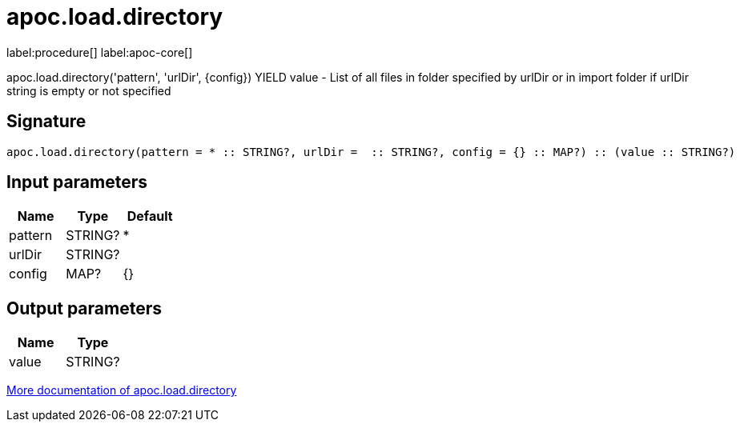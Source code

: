 ////
This file is generated by DocsTest, so don't change it!
////

= apoc.load.directory
:description: This section contains reference documentation for the apoc.load.directory procedure.

label:procedure[] label:apoc-core[]

[.emphasis]
apoc.load.directory('pattern', 'urlDir', \{config}) YIELD value - List of all files in folder specified by urlDir or in import folder if urlDir string is empty or not specified

== Signature

[source]
----
apoc.load.directory(pattern = * :: STRING?, urlDir =  :: STRING?, config = {} :: MAP?) :: (value :: STRING?)
----

== Input parameters
[.procedures, opts=header]
|===
| Name | Type | Default 
|pattern|STRING?|*
|urlDir|STRING?|
|config|MAP?|{}
|===

== Output parameters
[.procedures, opts=header]
|===
| Name | Type 
|value|STRING?
|===

xref::import/load-directory.adoc[More documentation of apoc.load.directory,role=more information]

